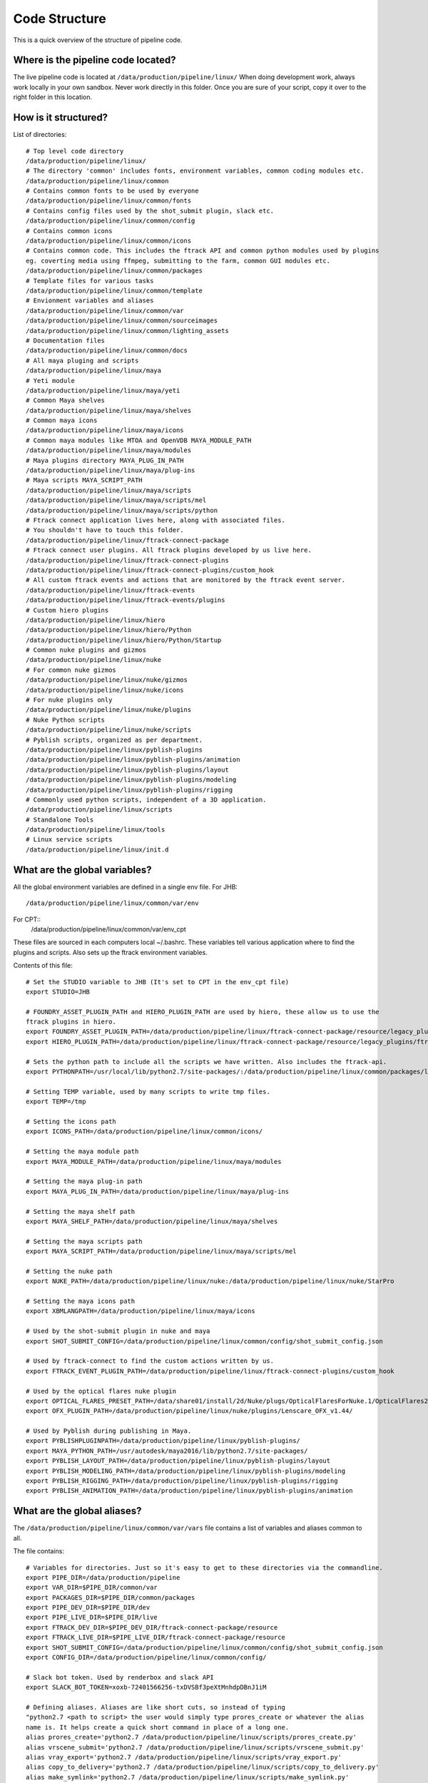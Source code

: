 Code Structure
==============

This is a quick overview of the structure of pipeline code.

Where is the pipeline code located?
-----------------------------------

The live pipeline code is located at ``/data/production/pipeline/linux/``
When doing development work, always work locally in your own sandbox. Never work directly in this
folder. Once you are sure of your script, copy it over to the right folder in this location.

How is it structured?
---------------------
List of directories::

    # Top level code directory
    /data/production/pipeline/linux/
    # The directory 'common' includes fonts, environment variables, common coding modules etc.
    /data/production/pipeline/linux/common
    # Contains common fonts to be used by everyone
    /data/production/pipeline/linux/common/fonts
    # Contains config files used by the shot_submit plugin, slack etc.
    /data/production/pipeline/linux/common/config
    # Contains common icons
    /data/production/pipeline/linux/common/icons
    # Contains common code. This includes the ftrack API and common python modules used by plugins
    eg. coverting media using ffmpeg, submitting to the farm, common GUI modules etc.
    /data/production/pipeline/linux/common/packages
    # Template files for various tasks
    /data/production/pipeline/linux/common/template
    # Envionment variables and aliases
    /data/production/pipeline/linux/common/var
    /data/production/pipeline/linux/common/sourceimages
    /data/production/pipeline/linux/common/lighting_assets
    # Documentation files
    /data/production/pipeline/linux/common/docs
    # All maya pluging and scripts
    /data/production/pipeline/linux/maya
    # Yeti module
    /data/production/pipeline/linux/maya/yeti
    # Common Maya shelves
    /data/production/pipeline/linux/maya/shelves
    # Common maya icons
    /data/production/pipeline/linux/maya/icons
    # Common maya modules like MTOA and OpenVDB MAYA_MODULE_PATH
    /data/production/pipeline/linux/maya/modules
    # Maya plugins directory MAYA_PLUG_IN_PATH
    /data/production/pipeline/linux/maya/plug-ins
    # Maya scripts MAYA_SCRIPT_PATH
    /data/production/pipeline/linux/maya/scripts
    /data/production/pipeline/linux/maya/scripts/mel
    /data/production/pipeline/linux/maya/scripts/python
    # Ftrack connect application lives here, along with associated files.
    # You shouldn't have to touch this folder.
    /data/production/pipeline/linux/ftrack-connect-package
    # Ftrack connect user plugins. All ftrack plugins developed by us live here.
    /data/production/pipeline/linux/ftrack-connect-plugins
    /data/production/pipeline/linux/ftrack-connect-plugins/custom_hook
    # All custom ftrack events and actions that are monitored by the ftrack event server.
    /data/production/pipeline/linux/ftrack-events
    /data/production/pipeline/linux/ftrack-events/plugins
    # Custom hiero plugins
    /data/production/pipeline/linux/hiero
    /data/production/pipeline/linux/hiero/Python
    /data/production/pipeline/linux/hiero/Python/Startup
    # Common nuke plugins and gizmos
    /data/production/pipeline/linux/nuke
    # For common nuke gizmos
    /data/production/pipeline/linux/nuke/gizmos
    /data/production/pipeline/linux/nuke/icons
    # For nuke plugins only
    /data/production/pipeline/linux/nuke/plugins
    # Nuke Python scripts
    /data/production/pipeline/linux/nuke/scripts
    # Pyblish scripts, organized as per department.
    /data/production/pipeline/linux/pyblish-plugins
    /data/production/pipeline/linux/pyblish-plugins/animation
    /data/production/pipeline/linux/pyblish-plugins/layout
    /data/production/pipeline/linux/pyblish-plugins/modeling
    /data/production/pipeline/linux/pyblish-plugins/rigging
    # Commonly used python scripts, independent of a 3D application.
    /data/production/pipeline/linux/scripts
    # Standalone Tools
    /data/production/pipeline/linux/tools
    # Linux service scripts
    /data/production/pipeline/linux/init.d

What are the global variables?
------------------------------
All the global environment variables are defined in a single env file.
For JHB::

    /data/production/pipeline/linux/common/var/env

For CPT::
    /data/production/pipeline/linux/common/var/env_cpt

These files are sourced in each computers local ~/.bashrc. These variables tell various application
where to find the plugins and scripts. Also sets up the ftrack environment variables.

Contents of this file::

    # Set the STUDIO variable to JHB (It's set to CPT in the env_cpt file)
    export STUDIO=JHB

    # FOUNDRY_ASSET_PLUGIN_PATH and HIERO_PLUGIN_PATH are used by hiero, these allow us to use the
    ftrack plugins in hiero.
    export FOUNDRY_ASSET_PLUGIN_PATH=/data/production/pipeline/linux/ftrack-connect-package/resource/legacy_plugins/ftrackProvider
    export HIERO_PLUGIN_PATH=/data/production/pipeline/linux/ftrack-connect-package/resource/legacy_plugins/ftrackHieroPlugin:/data/production/pipeline/linux/hiero

    # Sets the python path to include all the scripts we have written. Also includes the ftrack-api.
    export PYTHONPATH=/usr/local/lib/python2.7/site-packages/:/data/production/pipeline/linux/common/packages/loco-api/:/data/production/pipeline/linux/common/packages/ftrack-api-3.3/:/data/production/pipeline/linux/maya/scripts/python:/data/production/pipeline/linux/ftrack-connect-package/resource/legacy_plugins/theFoundry:/data/production/pipeline/linux/ftrack-connect-package/resource/legacy_plugins/theFoundry/assetmgr_hiero:/usr/local/lib/python2.7/site-packages/pyblish/:/usr/local/lib/python2.7/site-packages/pyblish_maya/

    # Setting TEMP variable, used by many scripts to write tmp files.
    export TEMP=/tmp

    # Setting the icons path
    export ICONS_PATH=/data/production/pipeline/linux/common/icons/

    # Setting the maya module path
    export MAYA_MODULE_PATH=/data/production/pipeline/linux/maya/modules

    # Setting the maya plug-in path
    export MAYA_PLUG_IN_PATH=/data/production/pipeline/linux/maya/plug-ins

    # Setting the maya shelf path
    export MAYA_SHELF_PATH=/data/production/pipeline/linux/maya/shelves

    # Setting the maya scripts path
    export MAYA_SCRIPT_PATH=/data/production/pipeline/linux/maya/scripts/mel

    # Setting the nuke path
    export NUKE_PATH=/data/production/pipeline/linux/nuke:/data/production/pipeline/linux/nuke/StarPro

    # Setting the maya icons path
    export XBMLANGPATH=/data/production/pipeline/linux/maya/icons

    # Used by the shot-submit plugin in nuke and maya
    export SHOT_SUBMIT_CONFIG=/data/production/pipeline/linux/common/config/shot_submit_config.json

    # Used by ftrack-connect to find the custom actions written by us.
    export FTRACK_EVENT_PLUGIN_PATH=/data/production/pipeline/linux/ftrack-connect-plugins/custom_hook

    # Used by the optical flares nuke plugin
    export OPTICAL_FLARES_PRESET_PATH=/data/share01/install/2d/Nuke/plugs/OpticalFlaresForNuke.1/OpticalFlares2016/OpticalFlaresForNuke9_1.0.8/Textures-And-Presets
    export OFX_PLUGIN_PATH=/data/production/pipeline/linux/nuke/plugins/Lenscare_OFX_v1.44/

    # Used by Pyblish during publishing in Maya.
    export PYBLISHPLUGINPATH=/data/production/pipeline/linux/pyblish-plugins/
    export MAYA_PYTHON_PATH=/usr/autodesk/maya2016/lib/python2.7/site-packages/
    export PYBLISH_LAYOUT_PATH=/data/production/pipeline/linux/pyblish-plugins/layout
    export PYBLISH_MODELING_PATH=/data/production/pipeline/linux/pyblish-plugins/modeling
    export PYBLISH_RIGGING_PATH=/data/production/pipeline/linux/pyblish-plugins/rigging
    export PYBLISH_ANIMATION_PATH=/data/production/pipeline/linux/pyblish-plugins/animation

What are the global aliases?
----------------------------

The ``/data/production/pipeline/linux/common/var/vars`` file contains a list of variables
and aliases common to all.

The file contains::

    # Variables for directories. Just so it's easy to get to these directories via the commandline.
    export PIPE_DIR=/data/production/pipeline
    export VAR_DIR=$PIPE_DIR/common/var
    export PACKAGES_DIR=$PIPE_DIR/common/packages
    export PIPE_DEV_DIR=$PIPE_DIR/dev
    export PIPE_LIVE_DIR=$PIPE_DIR/live
    export FTRACK_DEV_DIR=$PIPE_DEV_DIR/ftrack-connect-package/resource
    export FTRACK_LIVE_DIR=$PIPE_LIVE_DIR/ftrack-connect-package/resource
    export SHOT_SUBMIT_CONFIG=/data/production/pipeline/linux/common/config/shot_submit_config.json
    export CONFIG_DIR=/data/production/pipeline/linux/common/config/

    # Slack bot token. Used by renderbox and slack API
    export SLACK_BOT_TOKEN=xoxb-72401566256-txDVSBf3peXtMnhdpDBnJ1iM

    # Defining aliases. Aliases are like short cuts, so instead of typing
    "python2.7 <path to script> the user would simply type prores_create or whatever the alias
    name is. It helps create a quick short command in place of a long one.
    alias prores_create='python2.7 /data/production/pipeline/linux/scripts/prores_create.py'
    alias vrscene_submit='python2.7 /data/production/pipeline/linux/scripts/vrscene_submit.py'
    alias vray_export='python2.7 /data/production/pipeline/linux/scripts/vray_export.py'
    alias copy_to_delivery='python2.7 /data/production/pipeline/linux/scripts/copy_to_delivery.py'
    alias make_symlink='python2.7 /data/production/pipeline/linux/scripts/make_symlink.py'
    alias extract_exr_rgb='/data/production/pipeline/linux/scripts/exrExtractRGB/exrExtractRGB'
    alias file_sync='python2.7 /data/production/pipeline/linux/scripts/sync_file.py'


What is the best way to do development work?
--------------------------------------------

First create a local sandbox for your code. You only need to do this once. Get the latest code from
the github repository. Always work locally, and version your code by checking it in to the github
repository.

Set up you own local workspace env by including the ``/data/production/pipeline/linux/common/var/env_dev``
environment variable file in your ~/.bashrc instead of the "env" file. This will ensure that all your
paths point to your local sandbox and not to the live code repository. As a result, when you test your
code, you will be running code in your local sandbox. When you are confident to roll it out to the
studio, copy this code over to the corresponding folder in the live code directory.

The contents of what a local ~/.bashrc should look like can be found in ``/data/production/pipeline/linux/common/docs/workstation_setup.pdf``
